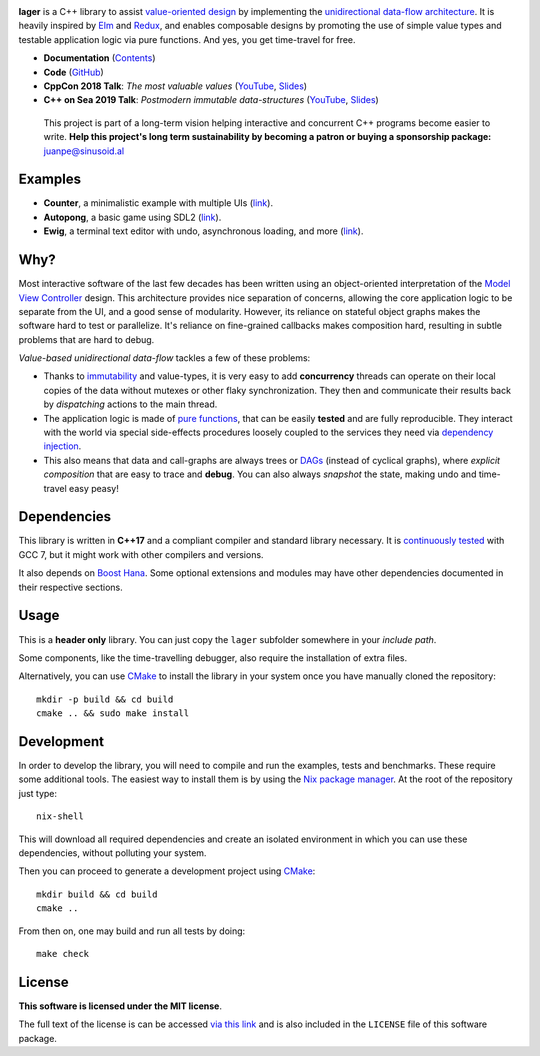 .. image:: https://travis-ci.org/arximboldi/lager.svg?branch=master
   :target: https://travis-ci.org/arximboldi/lager
   :alt: Travis Badge

.. image:: https://codecov.io/gh/arximboldi/lager/branch/master/graph/badge.svg
   :target: https://codecov.io/gh/arximboldi/lager
   :alt: CodeCov Badge

.. image:: https://cdn.jsdelivr.net/gh/arximboldi/lager/doc/_static/sinusoidal-badge.svg
   :target: https://sinusoid.al
   :alt: Sinusoidal Engineering badge
   :align: right

.. raw:: html

  <img width="100%"
       src="https://cdn.rawgit.com/arximboldi/lager/ccb5a1c8/resources/logo-front.svg"
       alt="Logotype">

.. include:introduction/start

**lager** is a C++ library to assist `value-oriented design`_ by
implementing the `unidirectional data-flow architecture`_.  It is
heavily inspired by Elm_ and Redux_, and enables composable designs by
promoting the use of simple value types and testable application logic
via pure functions.  And yes, you get time-travel for free.

.. _unidirectional data-flow architecture: https://www.exclamationlabs.com/blog/the-case-for-unidirectional-data-flow
.. _Elm: https://guide.elm-lang.org/architecture
.. _Redux: https://redux.js.org/introduction/getting-started
.. _value-oriented design: https://www.youtube.com/watch?v=_oBx_NbLghY

* **Documentation** (Contents_)
* **Code** (GitHub_)
* **CppCon 2018 Talk**: *The most valuable values* (`YouTube
  <https://www.youtube.com/watch?v=_oBx_NbLghY>`_, `Slides
  <https://public.sinusoid.es/talks/cppcon18>`_)
* **C++ on Sea 2019 Talk**: *Postmodern immutable data-structures*
  (`YouTube <https://www.youtube.com/watch?v=y_m0ce1rzRI>`_, `Slides
  <https://sinusoid.es/talks/cpponsea19>`_)

.. _contents: https://sinusoid.es/lager/#contents
.. _github: https://github.com/arximboldi/lager

  .. raw:: html

     <a href="https://www.patreon.com/sinusoidal">
         <img align="right" src="https://cdn.rawgit.com/arximboldi/immer/master/doc/_static/patreon.svg">
     </a>

  This project is part of a long-term vision helping interactive and
  concurrent C++ programs become easier to write. **Help this project's
  long term sustainability by becoming a patron or buying a
  sponsorship package:** juanpe@sinusoid.al

.. include:index/end

Examples
--------

* **Counter**, a minimalistic example with multiple UIs (`link
  <https://github.com/arximboldi/lager/tree/master/example/counter>`_).
* **Autopong**, a basic game using SDL2 (`link
  <https://github.com/arximboldi/lager/blob/master/example/autopong/main.cpp>`_).
* **Ewig**, a terminal text editor with undo, asynchronous loading,
  and more (`link <https://github.com/arximboldi/ewig>`_).

Why?
----

Most interactive software of the last few decades has been written
using an object-oriented interpretation of the `Model View
Controller`_ design.  This architecture provides nice separation of
concerns, allowing the core application logic to be separate from the
UI, and a good sense of modularity.  However, its reliance on stateful
object graphs makes the software hard to test or parallelize.  It's
reliance on fine-grained callbacks makes composition hard, resulting
in subtle problems that are hard to debug.

*Value-based unidirectional data-flow* tackles a few of these
problems:

* Thanks to immutability_ and value-types, it is very easy to add
  **concurrency** threads can operate on their local copies of the
  data without mutexes or other flaky synchronization.  They then and
  communicate their results back by *dispatching* actions to the main
  thread.

* The application logic is made of `pure functions`_, that can be easily
  **tested** and are fully reproducible.  They interact with the world
  via special side-effects procedures loosely coupled to the services
  they need via  `dependency injection`_.

* This also means that data and call-graphs are always trees or
  `DAGs`_ (instead of cyclical graphs), where *explicit composition*
  that are easy to trace and **debug**.  You can also always
  *snapshot* the state, making undo and time-travel easy peasy!

.. _immutability: https://github.com/arximboldi/immer
.. _pure functions: https://en.wikipedia.org/wiki/Pure_function
.. _model view controller:
   https://en.wikipedia.org/wiki/Model%E2%80%93view%E2%80%93controller
.. _dependency injection:
   https://en.wikipedia.org/wiki/Dependency_injection
.. _DAGs: https://en.wikipedia.org/wiki/Directed_acyclic_graph

Dependencies
------------

This library is written in **C++17** and a compliant compiler and
standard library necessary.  It is `continuously tested`_ with GCC 7,
but it might work with other compilers and versions.

It also depends on `Boost Hana`_. Some optional extensions and modules
may have other dependencies documented in their respective sections.

.. _Boost Hana: https://boostorg.github.io/hana
.. _continuously tested: https://travis-ci.org/arximboldi/immer

Usage
-----

This is a **header only** library.  You can just copy the ``lager``
subfolder somewhere in your *include path*.

Some components, like the time-travelling debugger, also require the
installation of extra files.

Alternatively, you can use `CMake`_ to install the library in your
system once you have manually cloned the repository::

    mkdir -p build && cd build
    cmake .. && sudo make install

.. _nix package manager: https://nixos.org/nix
.. _cmake: https://cmake.org/

Development
-----------

In order to develop the library, you will need to compile and run the
examples, tests and benchmarks.  These require some additional tools.
The easiest way to install them is by using the `Nix package
manager`_.  At the root of the repository just type::

    nix-shell

This will download all required dependencies and create an isolated
environment in which you can use these dependencies, without polluting
your system.

Then you can proceed to generate a development project using `CMake`_::

    mkdir build && cd build
    cmake ..

From then on, one may build and run all tests by doing::

    make check

License
-------

.. image:: http://orig15.deviantart.net/5b95/f/2016/070/3/b/mit_license_logo_by_excaliburzero-d9ur2lg.png
   :alt: Boost logo
   :target: https://opensource.org/licenses/MIT
   :align: right
   :width: 140 px

**This software is licensed under the MIT license**.

The full text of the license is can be accessed `via this link
<https://opensource.org/licenses/MIT>`_ and is also included in the
``LICENSE`` file of this software package.
